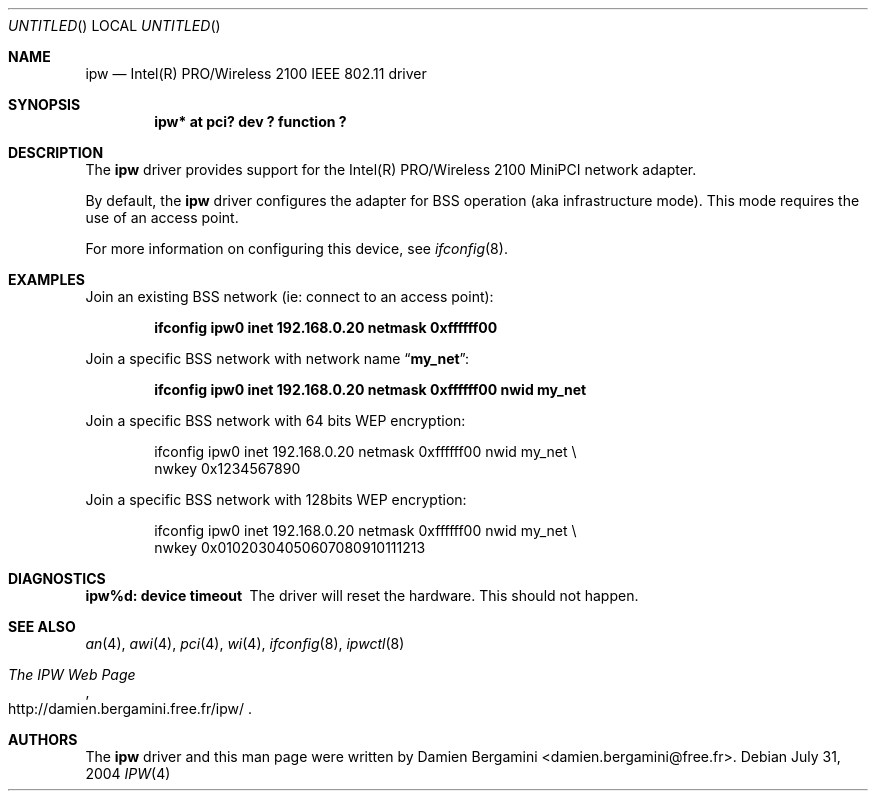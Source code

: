 .\" Id: ipw.4,v 1.1.2.2 2004/08/19 16:25:41 damien Exp 
.\"
.\" Copyright (c) 2004
.\"	Damien Bergamini <damien.bergamini@free.fr>. All rights reserved.
.\"
.\" Redistribution and use in source and binary forms, with or without
.\" modification, are permitted provided that the following conditions
.\" are met:
.\" 1. Redistributions of source code must retain the above copyright
.\"    notice unmodified, this list of conditions, and the following
.\"    disclaimer.
.\" 2. Redistributions in binary form must reproduce the above copyright
.\"    notice, this list of conditions and the following disclaimer in the
.\"    documentation and/or other materials provided with the distribution.
.\"
.\" THIS SOFTWARE IS PROVIDED BY THE AUTHOR AND CONTRIBUTORS ``AS IS'' AND
.\" ANY EXPRESS OR IMPLIED WARRANTIES, INCLUDING, BUT NOT LIMITED TO, THE
.\" IMPLIED WARRANTIES OF MERCHANTABILITY AND FITNESS FOR A PARTICULAR PURPOSE
.\" ARE DISCLAIMED.  IN NO EVENT SHALL THE AUTHOR OR CONTRIBUTORS BE LIABLE
.\" FOR ANY DIRECT, INDIRECT, INCIDENTAL, SPECIAL, EXEMPLARY, OR CONSEQUENTIAL
.\" DAMAGES (INCLUDING, BUT NOT LIMITED TO, PROCUREMENT OF SUBSTITUTE GOODS
.\" OR SERVICES; LOSS OF USE, DATA, OR PROFITS; OR BUSINESS INTERRUPTION)
.\" HOWEVER CAUSED AND ON ANY THEORY OF LIABILITY, WHETHER IN CONTRACT, STRICT
.\" LIABILITY, OR TORT (INCLUDING NEGLIGENCE OR OTHERWISE) ARISING IN ANY WAY
.\" OUT OF THE USE OF THIS SOFTWARE, EVEN IF ADVISED OF THE POSSIBILITY OF
.\" SUCH DAMAGE.
.\"
.Dd July 31, 2004
.Os
.Dt IPW 4
.Sh NAME
.Nm ipw
.Nd Intel(R) PRO/Wireless 2100 IEEE 802.11 driver
.Sh SYNOPSIS
.Cd "ipw* at pci? dev ? function ?"
.Sh DESCRIPTION
The
.Nm
driver provides support for the Intel(R) PRO/Wireless 2100 MiniPCI network 
adapter.
.Pp
By default, the
.Nm
driver configures the adapter for BSS operation (aka infrastructure mode).
This mode requires the use of an access point.
.Pp
For more information on configuring this device, see
.Xr ifconfig 8 .
.Sh EXAMPLES
Join an existing BSS network (ie: connect to an access point):
.Pp
.Dl "ifconfig ipw0 inet 192.168.0.20 netmask 0xffffff00"
.Pp
Join a specific BSS network with network name
.Dq Li my_net :
.Pp
.Dl "ifconfig ipw0 inet 192.168.0.20 netmask 0xffffff00 nwid my_net"
.Pp
Join a specific BSS network with 64 bits WEP encryption:
.Bd -literal -offset indent
ifconfig ipw0 inet 192.168.0.20 netmask 0xffffff00 nwid my_net \e
        nwkey 0x1234567890
.Ed
.Pp
Join a specific BSS network with 128bits WEP encryption:
.Bd -literal -offset indent
ifconfig ipw0 inet 192.168.0.20 netmask 0xffffff00 nwid my_net \e
        nwkey 0x01020304050607080910111213
.Ed
.Sh DIAGNOSTICS
.Bl -diag
.It "ipw%d: device timeout"
The driver will reset the hardware. This should not happen.
.El
.Sh SEE ALSO
.Xr an 4 ,
.Xr awi 4 ,
.Xr pci 4 ,
.Xr wi 4 ,
.Xr ifconfig 8 ,
.Xr ipwctl 8
.Rs
.%T The IPW Web Page
.%O http://damien.bergamini.free.fr/ipw/
.Re
.Sh AUTHORS
The 
.Nm
driver and this man page were written by
.An Damien Bergamini Aq damien.bergamini@free.fr .
